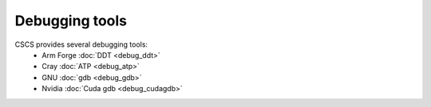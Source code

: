 ***************
Debugging tools
***************

CSCS provides several debugging tools:
    * Arm Forge :doc:`DDT <debug_ddt>`
    * Cray :doc:`ATP <debug_atp>`
    * GNU :doc:`gdb <debug_gdb>`
    * Nvidia :doc:`Cuda gdb <debug_cudagdb>`
